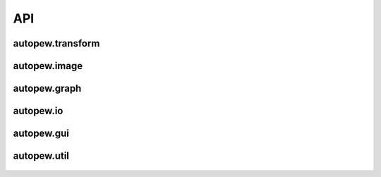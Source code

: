 API
====

autopew\.transform
------------------------

 .. automodule:: autopew.transform

 .. toctree::
    :maxdepth: 2

    api/transform


autopew\.image
------------------------

  .. automodule:: autopew.image

  .. toctree::
    :maxdepth: 2

    api/image


autopew\.graph
------------------------

  .. automodule:: autopew.graph

  .. toctree::
    :maxdepth: 2

    api/graph


autopew\.io
------------------------

  .. automodule:: autopew.io

  .. toctree::
    :maxdepth: 2

    api/io


autopew\.gui
------------------------

  .. toctree::
    :maxdepth: 2

    api/gui


autopew\.util
------------------------

  .. automodule:: autopew.util
    :members:
    :undoc-members:


  .. toctree::
    :maxdepth: 2

    api/util
